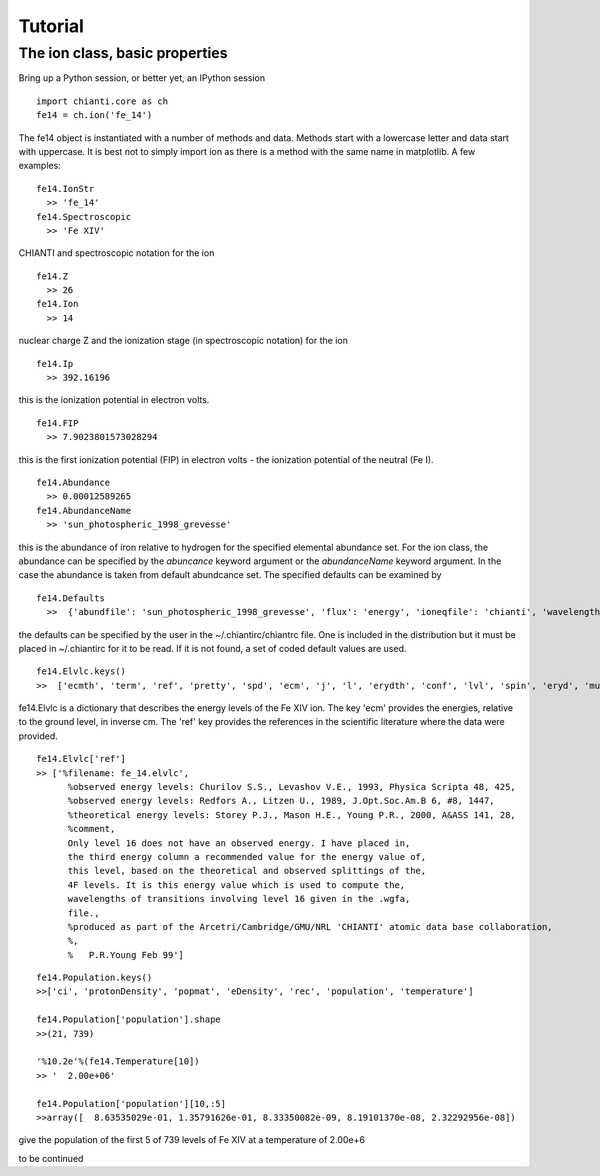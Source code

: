 ========
Tutorial
========


The ion class, basic properties
-------------------------------

Bring up a Python session, or better yet, an IPython session

::

  import chianti.core as ch
  fe14 = ch.ion('fe_14')

The fe14 object is instantiated with a number of methods and data.  Methods start with a lowercase letter and data start with uppercase.  It is best not to simply import ion as there is a method with the same name in matplotlib.  A few examples:

::

  fe14.IonStr
    >> 'fe_14'
  fe14.Spectroscopic
    >> 'Fe XIV'

CHIANTI and spectroscopic notation for the ion

::

  fe14.Z
    >> 26
  fe14.Ion
    >> 14
    
nuclear charge Z and the ionization stage (in spectroscopic notation) for the ion

::

  fe14.Ip
    >> 392.16196

this is the ionization potential in electron volts.

::

  fe14.FIP
    >> 7.9023801573028294

this is the first ionization potential (FIP) in electron volts - the ionization potential of the neutral (Fe I).

::

  fe14.Abundance
    >> 0.00012589265
  fe14.AbundanceName
    >> 'sun_photospheric_1998_grevesse'

this is the abundance of iron relative to hydrogen for the specified elemental abundance set.  For the ion class, the abundance can be specified by the *abuncance* keyword argument or the *abundanceName* keyword argument.  In the case the abundance is taken from default abundcance set.  The specified defaults can be examined by

::
	
  fe14.Defaults
    >>  {'abundfile': 'sun_photospheric_1998_grevesse', 'flux': 'energy', 'ioneqfile': 'chianti', 'wavelength': 'angstrom'}
 
the defaults can be specified by the user in the ~/.chiantirc/chiantrc file.  One is included in the distribution but it must be placed in ~/.chiantirc for it to be read.  If it is not found, a set of coded default values are used.

::

  fe14.Elvlc.keys()
  >>  ['ecmth', 'term', 'ref', 'pretty', 'spd', 'ecm', 'j', 'l', 'erydth', 'conf', 'lvl', 'spin', 'eryd', 'mult']

fe14.Elvlc is a dictionary that describes the energy levels of the Fe XIV ion.  The key 'ecm' provides the energies, relative to the ground level, in inverse cm.  The 'ref' key provides the references in the scientific literature where the data were provided.

::
	
  fe14.Elvlc['ref']
  >> ['%filename: fe_14.elvlc',
	%observed energy levels: Churilov S.S., Levashov V.E., 1993, Physica Scripta 48, 425,
	%observed energy levels: Redfors A., Litzen U., 1989, J.Opt.Soc.Am.B 6, #8, 1447,
	%theoretical energy levels: Storey P.J., Mason H.E., Young P.R., 2000, A&ASS 141, 28,
	%comment,
	Only level 16 does not have an observed energy. I have placed in,
	the third energy column a recommended value for the energy value of,
	this level, based on the theoretical and observed splittings of the,
	4F levels. It is this energy value which is used to compute the,
	wavelengths of transitions involving level 16 given in the .wgfa,
	file.,
	%produced as part of the Arcetri/Cambridge/GMU/NRL 'CHIANTI' atomic data base collaboration,
	%,
	%   P.R.Young Feb 99']

::

  fe14.Population.keys()
  >>['ci', 'protonDensity', 'popmat', 'eDensity', 'rec', 'population', 'temperature']

  fe14.Population['population'].shape
  >>(21, 739)

  '%10.2e'%(fe14.Temperature[10])
  >> '  2.00e+06'

  fe14.Population['population'][10,:5]
  >>array([  8.63535029e-01, 1.35791626e-01, 8.33350082e-09, 8.19101370e-08, 2.32292956e-08])


give the population of the first 5 of 739 levels of Fe XIV at a temperature of 2.00e+6

to be continued
